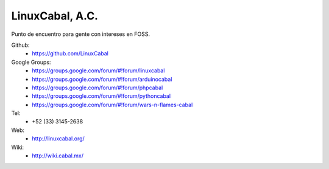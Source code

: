 LinuxCabal, A.C.
================

Punto de encuentro para gente con intereses en FOSS.

Github:
    * https://github.com/LinuxCabal

Google Groups:
    * https://groups.google.com/forum/#!forum/linuxcabal
    * https://groups.google.com/forum/#!forum/arduinocabal
    * https://groups.google.com/forum/#!forum/phpcabal
    * https://groups.google.com/forum/#!forum/pythoncabal
    * https://groups.google.com/forum/#!forum/wars-n-flames-cabal

Tel:
    * +52 (33) 3145-2638

Web:
    * http://linuxcabal.org/

Wiki:
    * http://wiki.cabal.mx/
